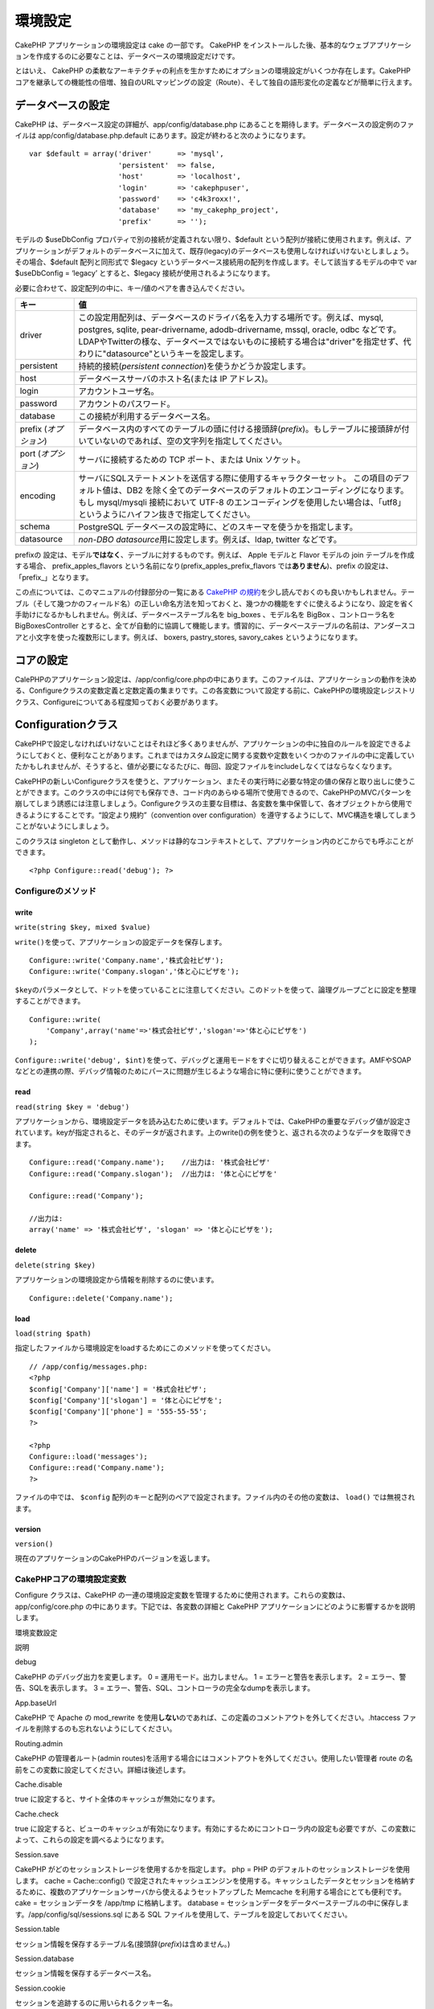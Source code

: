 環境設定
########

CakePHP アプリケーションの環境設定は cake の一部です。 CakePHP
をインストールした後、基本的なウェブアプリケーションを作成するのに必要なことは、データベースの環境設定だけです。

とはいえ、 CakePHP
の柔軟なアーキテクチャの利点を生かすためにオプションの環境設定がいくつか存在します。CakePHP
コアを継承しての機能性の倍増、独自のURLマッピングの設定（Route）、そして独自の語形変化の定義などが簡単に行えます。

データベースの設定
==================

CakePHP は、データベース設定の詳細が、app/config/database.php
にあることを期待します。データベースの設定例のファイルは
app/config/database.php.default
にあります。設定が終わると次のようになります。

::

    var $default = array('driver'      => 'mysql',
                         'persistent'  => false,
                         'host'        => 'localhost',
                         'login'       => 'cakephpuser',
                         'password'    => 'c4k3roxx!',
                         'database'    => 'my_cakephp_project',
                         'prefix'      => '');

モデルの $useDbConfig プロパティで別の接続が定義されない限り、$default
という配列が接続に使用されます。例えば、アプリケーションがデフォルトのデータベースに加えて、既存(legacy)のデータベースも使用しなければいけないとしましょう。その場合、$default
配列と同形式で $legacy
というデータベース接続用の配列を作成します。そして該当するモデルの中で
var $useDbConfig = ‘legacy’ とすると、$legacy
接続が使用されるようになります。

必要に合わせて、設定配列の中に、キー/値のペアを書き込んでください。

+-------------------------+-------------------------------------------------------------------------------------------------------------------------------------------------------------------------------------------------------------------------------------------------------------------------------------------------------+
| キー                    | 値                                                                                                                                                                                                                                                                                                    |
+=========================+=======================================================================================================================================================================================================================================================================================================+
| driver                  | この設定用配列は、データベースのドライバ名を入力する場所です。例えば、mysql, postgres, sqlite, pear-drivername, adodb-drivername, mssql, oracle, odbc などです。LDAPやTwitterの様な、データベースではないものに接続する場合は"driver"を指定せず、代わりに"datasource"というキーを設定します。         |
+-------------------------+-------------------------------------------------------------------------------------------------------------------------------------------------------------------------------------------------------------------------------------------------------------------------------------------------------+
| persistent              | 持続的接続(\ *persistent connection*)を使うかどうか設定します。                                                                                                                                                                                                                                       |
+-------------------------+-------------------------------------------------------------------------------------------------------------------------------------------------------------------------------------------------------------------------------------------------------------------------------------------------------+
| host                    | データベースサーバのホスト名(または IP アドレス)。                                                                                                                                                                                                                                                    |
+-------------------------+-------------------------------------------------------------------------------------------------------------------------------------------------------------------------------------------------------------------------------------------------------------------------------------------------------+
| login                   | アカウントユーザ名。                                                                                                                                                                                                                                                                                  |
+-------------------------+-------------------------------------------------------------------------------------------------------------------------------------------------------------------------------------------------------------------------------------------------------------------------------------------------------+
| password                | アカウントのパスワード。                                                                                                                                                                                                                                                                              |
+-------------------------+-------------------------------------------------------------------------------------------------------------------------------------------------------------------------------------------------------------------------------------------------------------------------------------------------------+
| database                | この接続が利用するデータベース名。                                                                                                                                                                                                                                                                    |
+-------------------------+-------------------------------------------------------------------------------------------------------------------------------------------------------------------------------------------------------------------------------------------------------------------------------------------------------+
| prefix (*オプション*)   | データベース内のすべてのテーブルの頭に付ける接頭辞(\ *prefix*)。もしテーブルに接頭辞が付いていないのであれば、空の文字列を指定してください。                                                                                                                                                          |
+-------------------------+-------------------------------------------------------------------------------------------------------------------------------------------------------------------------------------------------------------------------------------------------------------------------------------------------------+
| port (*オプション*)     | サーバに接続するための TCP ポート、または Unix ソケット。                                                                                                                                                                                                                                             |
+-------------------------+-------------------------------------------------------------------------------------------------------------------------------------------------------------------------------------------------------------------------------------------------------------------------------------------------------+
| encoding                | サーバにSQLステートメントを送信する際に使用するキャラクターセット。 この項目のデフォルト値は、DB2 を除く全てのデータベースのデフォルトのエンコーディングになります。もし mysql/mysqli 接続において UTF-8 のエンコーディングを使用したい場合は、「utf8」というようにハイフン抜きで指定してください。   |
+-------------------------+-------------------------------------------------------------------------------------------------------------------------------------------------------------------------------------------------------------------------------------------------------------------------------------------------------+
| schema                  | PostgreSQL データベースの設定時に、どのスキーマを使うかを指定します。                                                                                                                                                                                                                                 |
+-------------------------+-------------------------------------------------------------------------------------------------------------------------------------------------------------------------------------------------------------------------------------------------------------------------------------------------------+
| datasource              | *non-DBO datasource*\ 用に設定します。例えば、ldap, twitter などです。                                                                                                                                                                                                                                |
+-------------------------+-------------------------------------------------------------------------------------------------------------------------------------------------------------------------------------------------------------------------------------------------------------------------------------------------------+

prefixの
設定は、モデル\ **ではなく**\ 、テーブルに対するものです。例えば、 Apple
モデルと Flavor モデルの join テーブルを作成する場合、
prefix\_apples\_flavors という名前になり(prefix\_apples\_prefix\_flavors
では\ **ありません**)、prefix の設定は、「prefix\_」となります。

この点については、このマニュアルの付録部分の一覧にある `CakePHP
の規約 </ja/view/22/CakePHPの規約>`_\ を少し読んでおくのも良いかもしれません。テーブル（そして幾つかのフィールド名）の正しい命名方法を知っておくと、幾つかの機能をすぐに使えるようになり、設定を省く手助けになるかもしれません。例えば、データベーステーブル名を
big\_boxes 、モデル名を BigBox 、コントローラ名を BigBoxesController
とすると、全てが自動的に協調して機能します。慣習的に、データベーステーブルの名前は、アンダースコアと小文字を使った複数形にします。例えば、
boxers, pastry\_stores, savory\_cakes というようになります。

コアの設定
==========

CalePHPのアプリケーション設定は、/app/config/core.phpの中にあります。このファイルは、アプリケーションの動作を決める、Configureクラスの変数定義と定数定義の集まりです。この各変数について設定する前に、CakePHPの環境設定レジストリクラス、Configureについてある程度知っておく必要があります。

Configurationクラス
===================

CakePHPで設定しなければいけないことはそれほど多くありませんが、アプリケーションの中に独自のルールを設定できるようにしておくと、便利なことがあります。これまではカスタム設定に関する変数や定数をいくつかのファイルの中に定義していたかもしれませんが、そうすると、値が必要になるたびに、毎回、設定ファイルをincludeしなくてはならなくなります。

CakePHPの新しいConfigureクラスを使うと、アプリケーション、またその実行時に必要な特定の値の保存と取り出しに使うことができます。このクラスの中には何でも保存でき、コード内のあらゆる場所で使用できるので、CakePHPのMVCパターンを崩してしまう誘惑には注意しましょう。Configureクラスの主要な目標は、各変数を集中保管して、各オブジェクトから使用できるようにすることです。“設定より規約”（convention
over
configuration）を遵守するようにして、MVC構造を壊してしまうことがないようにしましょう。

このクラスは singleton
として動作し、メソッドは静的なコンテキストとして、アプリケーション内のどこからでも呼ぶことができます。

::

    <?php Configure::read('debug'); ?>

Configureのメソッド
-------------------

write
~~~~~

``write(string $key, mixed $value)``

``write()``\ を使って、アプリケーションの設定データを保存します。

::

    Configure::write('Company.name','株式会社ピザ');
    Configure::write('Company.slogan','体と心にピザを');

``$key``\ のパラメータとして、ドットを使っていることに注意してください。このドットを使って、論理グループごとに設定を整理することができます。

::

    Configure::write(
        'Company',array('name'=>'株式会社ピザ','slogan'=>'体と心にピザを')
    );

``Configure::write('debug', $int)``\ を使って、デバッグと運用モードをすぐに切り替えることができます。AMFやSOAPなどとの連携の際、デバッグ情報のためにパースに問題が生じるような場合に特に便利に使うことができます。

read
~~~~

``read(string $key = 'debug')``

アプリケーションから、環境設定データを読み込むために使います。デフォルトでは、CakePHPの重要なデバッグ値が設定されています。keyが指定されると、そのデータが返されます。上のwrite()の例を使うと、返される次のようなデータを取得できます。

::

    Configure::read('Company.name');    //出力は: '株式会社ピザ'
    Configure::read('Company.slogan');  //出力は: '体と心にピザを'
     
    Configure::read('Company');
     
    //出力は: 
    array('name' => '株式会社ピザ', 'slogan' => '体と心にピザを');

delete
~~~~~~

``delete(string $key)``

アプリケーションの環境設定から情報を削除するのに使います。

::

    Configure::delete('Company.name');

load
~~~~

``load(string $path)``

指定したファイルから環境設定をloadするためにこのメソッドを使ってください。

::

    // /app/config/messages.php:
    <?php
    $config['Company']['name'] = '株式会社ピザ';
    $config['Company']['slogan'] = '体と心にピザを';
    $config['Company']['phone'] = '555-55-55';
    ?>
     
    <?php
    Configure::load('messages');
    Configure::read('Company.name');
    ?>

ファイルの中では、 ``$config``
配列のキーと配列のペアで設定されます。ファイル内のその他の変数は、
``load()`` では無視されます。

version
~~~~~~~

``version()``

現在のアプリケーションのCakePHPのバージョンを返します。

CakePHPコアの環境設定変数
-------------------------

Configure クラスは、CakePHP
の一連の環境設定変数を管理するために使用されます。これらの変数は、app/config/core.php
の中にあります。下記では、各変数の詳細と CakePHP
アプリケーションにどのように影響するかを説明します。

環境変数設定

説明

debug

CakePHP のデバッグ出力を変更します。
0 = 運用モード。出力しません。
1 = エラーと警告を表示します。
2 = エラー、警告、SQLを表示します。
3 = エラー、警告、SQL、コントローラの完全なdumpを表示します。

App.baseUrl

CakePHP で Apache の mod\_rewrite
を使用\ **しない**\ のであれば、この定義のコメントアウトを外してください。.htaccess
ファイルを削除するのも忘れないようにしてください。

Routing.admin

CakePHP の管理者ルート(admin
routes)を活用する場合にはコメントアウトを外してください。使用したい管理者
route の名前をこの変数に設定してください。詳細は後述します。

Cache.disable

true に設定すると、サイト全体のキャッシュが無効になります。

Cache.check

true
に設定すると、ビューのキャッシュが有効になります。有効にするためにコントローラ内の設定も必要ですが、この変数によって、これらの設定を調べるようになります。

Session.save

CakePHP がどのセッションストレージを使用するかを指定します。
php = PHP のデフォルトのセッションストレージを使用します。
cache = Cache::config()
で設定されたキャッシュエンジンを使用する。キャッシュしたデータとセッションを格納するために、複数のアプリケーションサーバから使えるようセットアップした
Memcache を利用する場合にとても便利です。
cake = セッションデータを /app/tmp に格納します。
database =
セッションデータをデータベーステーブルの中に保存します。/app/config/sql/sessions.sql
にある SQL ファイルを使用して、テーブルを設定しておいてください。

Session.table

セッション情報を保存するテーブル名(接頭辞(\ *prefix*)は含めません。)

Session.database

セッション情報を保存するデータベース名。

Session.cookie

セッションを追跡するのに用いられるクッキー名。

Session.timeout

セッションタイムアウトの基本時間を秒で指定します。実際の時間は、
Security.level に依存します。

Session.start

trueに設定すると、セッションが自動的に始まります。

Session.checkAgent

false
に設定すると、リクエストの間にユーザエージェントが変更されていないかを
CakePHP のセッションが確認しなくなります。

Security.level

CakePHP のセキュリティレベルを設定します。'Session.timeout'
で設定されたセッションタイムアウトの基本時間に、この設定による値をかけたものが最終的な値になります。
有効な値：
'high' = x 10
'medium' = x 100
'low' = x 300
'high' と 'medium' は、両方とも
`session.referer\_check <https://www.php.net/manual/ja/session.configuration.php#ini.session.referer-check>`_
が有効になります。
'Security.level' が 'high' にセットされていた場合、 CakePHP のセッション
ID はリクエストごとに再生成されます。

Security.salt

セキュリティを考慮したハッシングのために利用されるランダムな文字列です。

Asset.timestamp

正規のヘルパーを使用する場合、個々のファイルの最終更新時刻のタイムスタンプをアセットファイル（CSS,
JavaScript, 画像）のURLの最後に付与します。

有効な値:
 (bool) false - 何もしない（デフォルト）
 (bool) true - debug > 0 のときタイムスタンプを付与する
 (string) 'force' - debug >= 0 のときタイムスタンプを付与する

Acl.classname, Acl.database

CakePHP の
ACL(アクセス制御リスト)機能で利用される定数です。詳細はアクセス制御リストの章を見てください。

キャッシュの設定は、core.php
にもあります。この点については後の章にもありますので参考にしてください。

Configure
クラスは、サイトの動作中に、コアの環境設定を読み書きすることができます。たとえば、アプリケーションの中で、ある特定の部分だけデバッグ設定を変えたいというような場合などに特に便利です。

Configuration定数
-----------------

ほとんどの環境設定はConfigureで行いますが、CakePHPが実行時に使用する定数がほかにもあります。

+--------------+-------------------------------------------------------------------------------------------------------+
| 定数         | 説明                                                                                                  |
+==============+=======================================================================================================+
| LOG\_ERROR   | エラーに関する定数。エラーログどデバッグに用いられます。現在、PHPはLOG\_DEBUGをサポートしています。   |
+--------------+-------------------------------------------------------------------------------------------------------+

App クラス
==========

*CakePHP*\ におけるクラスのロード処理はさらに合理化されました。前のバージョンでは、ロードしたいクラスの型に基づいて必要なクラスのロード処理に対して様々な関数群が存在しました。この関数群の使用は推奨されなくなりました。あらゆるクラスおよびライブラリのロードするには現在、\ *App::import()*\ を使用します。\ *App::import()*\ は次のことを保証します。クラスが１度しかロードされないこと。適切な親クラスがロードされること。そして数多のケースで自動的にパスを解決することです。

App::import()の使用
-------------------

``App::import($type, $name, $parent, $search, $file, $return)``

初めて ``App::import``
を見ると複雑に見えるかもしれません。でも、多くの場合は２つの引数だけが必須になっています。

コアライブラリのインポート
--------------------------

SanitizeやXmlといったコアのライブラリは、次の方法で読み込みます。

::

    <?php App::import('Core', 'Sanitize') ?>

これで、Sanitizeクラスが使えるようになります。

コントローラ、モデル、コンポーネント、ビヘイビア、ヘルパのインポート
--------------------------------------------------------------------

アプリケーションに関連するすべてのクラスをApp::import()で読み込めます。以下の例を参照してください。

コントローラの読み込み
~~~~~~~~~~~~~~~~~~~~~~

``App::import('Controller', 'MyController');``

``App::import`` のコールは、ファイルを ``require``
で読み込むことと同じです。その後にクラスを初期化する必要があるということを意識しておいてください。

::

    <?php
    // これは、require('controllers/users_controller.php'); と同じです。
    App::import('Controller', 'Users');

    // クラスをロードします
    $Users = new UsersController;

    // モデルのアソシエーション、コンポーネントその他をロードするには次のようにします。
    $Users->constructClasses();
    ?>

モデルの読み込み
~~~~~~~~~~~~~~~~

``App::import('Model', 'MyModel')``

コンポーネントの読み込み
~~~~~~~~~~~~~~~~~~~~~~~~

``App::import('Component', 'Auth')``

::

    <?php
    App::import('Component', 'Mailer');

    // このクラスを読み込む必要がある
    $Mailer = new MailerComponent();

    ?>

ビヘイビアの読み込み
~~~~~~~~~~~~~~~~~~~~

``App::import('Behavior', 'Tree');``

ヘルパーの読み込み
~~~~~~~~~~~~~~~~~~

``App::import('Helper', 'Html');``

プラグインの読み込み
--------------------

プラグインのクラスを読み込むのは、appとコアのクラスを読み込むのとほぼ同じです。しかし、読み込み元のプラグイン名を指定してください。

::

    App::import('Model', 'PluginName.Comment');

APP/plugins/plugin\_name/vendors/flickr/flickr.php
を読み込むには、次のようにします：

::

    App::import('Vendor', 'PluginName.flickr/flickr');

Vendor ファイルの読み込み
-------------------------

vendor() 関数は非推奨になりました。vendor ファイルはこれまでと同様に
App::import()
を使用して読み込むようになりました。構文はわずかに異なり、引数が追加されています。これは
vendor ファイルの構造は大きく異なっていたり、すべての vendor
ファイルにクラスが含まれているとは限らないためです。

以下は、いくつかのパス構造から vendor
ファイルをどのように読み込むかという例です。vendor ファイルは、vendor
フォルダにあると仮定します。

Vendor の例
~~~~~~~~~~~

**vendors/geshi.php** を読み込むには

::

    App::import('Vendor', 'geshi');

**vendors/flickr/flickr.php** を読み込むには

::

    App::import('Vendor', 'flickr/flickr');

**vendors/some.name.php** を読み込むには

::

    App::import('Vendor', 'SomeName', array('file' => 'some.name.php'));

**vendors/services/well.named.php** を読み込むには

::

    App::import('Vendor', 'WellNamed', array('file' => 'services'.DS.'well.named.php'));

ベンダーファイルが/app/vendorsディレクトリの内部にあっても、違いはありません。Cakeは自動的に検出します。

**app/vendors/vendorName/libFile.php** を読み込むには

::

    App::import('Vendor', 'aUniqueIdentifier', array('file' =>'vendorName'.DS.'libFile.php'));

Routesの設定
============

Routingは、URLをコントローラのアクションに結びつける（map)
する機能です。URL の見ばえをよくし（pretty
URL）、より柔軟に設定できるよう、CakePHP に備わっています。routes
を使うために Apache の mod\_rewrite
が必ず必要というわけではありませんが、mod\_rewrite
を使用すると、アドレスバーに表示される URL が整ったものになります。

後に説明するように、CakePHP 1.2 の Routes
は機能が拡張され、非常にパワフルです。

デフォルトのルーティング
------------------------

独自のルートを設定する前に、CakePHP
のデフォルトのルートについて知っておく必要があります。CakePHP
のデフォルトルーティングによって、どんなアプリケーションでもうまく動くようになっています。URL
の中に、アクション名を置くことで、アクションに直接アクセスすることができます。コントローラのアクションに
URL を使うことでパラメータを渡すこともできます。

::

        デフォルトのroutesのURLパターン：
        http://example.com/コントローラ名/アクション名/パラメータ１/パラメータ２/パラメータ３

/posts/view という URL は、PostsController の view()
アクションにマップされます。 /products/view\_clearance
は、ProductsController の viewClearance()
アクションにマップされます。URL
でアクション名が指定されていない場合には、index()
メソッドが用いられます。

デフォルトのルーティングでは、URLを使ってアクションにパラメータを渡すこともできます。例えば、/posts/view/25
というリクエストは、PostsController 上で view(25)
として呼ぶのと同じことになります。

名前付きのパラメータ
--------------------

CakePHP 1.2
の新機能には、パラメータに名前を付けられる、というものがあります。URL
を使ってパラメータに名前を付けて、その値を渡すことができます。/posts/view/title:first+post/category:generalというリクエストでは、PostsController
の view() アクションが呼ばれます。このアクションでは、title と category
というパラメータの値を、それぞれ、$this->passedArgs[‘title’] と
$this->passedArgs[‘category’] として受け取ることができます。

参考例としていくつか挙げてみます。

::

    デフォルトのルーティングを使用した、URL からコントローラへのアクションマッピング：
        
    URL: /monkeys/jump
    Mapping: MonkeysController->jump();
     
    URL: /products
    Mapping: ProductsController->index();
     
    URL: /tasks/view/45
    Mapping: TasksController->view(45);
     
    URL: /donations/view/recent/2001
    Mapping: DonationsController->view('recent', '2001');

    URL: /contents/view/chapter:models/section:associations
    Mapping: ContentsController->view();
    $this->passedArgs['chapter'] = 'models';
    $this->passedArgs['section'] = 'associations';

Routes の定義
-------------

独自ルートの定義により、アプリケーションを指定した URL
で動作させることができるようになります。独自のルーティングは、/app/config/routes.php
ファイルで ``Router::connect()`` メソッドを使用して定義します。

``connect()`` メソッドは３つのパラメータからなっています。対応させたい
URL、独自のルート要素のデフォルトの値、要素と対応させるための正規表現ルールです。

ルート定義の基本的な形式は次のようになります。：

::

    Router::connect(
        'URL',
        array('paramName' => 'デフォルト値'),
        array('paramName' => '正規表現')
    )

最初のパラメータで、制御する URL をルータに伝えます。URL
は、通常のスラッシュで分けられた文字列です。しかし、ワイルドカード(\*)や、独自の
route
要素(コロンで始まる変数名)を含むことができます。ワイルドカードで対応させたい
URL を指定し、route
要素の指定で、コントローラアクションのためのパラメータを集めることができます。

URLを指定した後、\ ``connect()``
の次の２つのパラメータを使って、リクエストが対応した場合に何を行うのかを
CakePHP に伝えます。2番目のパラメータは連想配列です。配列のキーは、URL
の route 要素にちなんだものか、デフォルト要素（:controller, :action,
:plugin）にしてください。配列内の値は、それらのキーに対するデフォルト値です。connect()
の3番目のパラメータを考える前に、基本的な例をいくつか見てみましょう。

::

    Router::connect(
        '/pages/*',
        array('controller' => 'pages', 'action' => 'display')
    );

CakePHP の routes.php
ファイルの中（40行目）に、このルートが書かれています。このルートは、/pages/
ではじまるすべての URL にマッチし、それを ``PagesController();`` の
``display()`` メソッドに渡します。例えば、 /pages/products
というリクエストは、\ ``PagesController->display('products')``
にマップされます。

::

    Router::connect(
        '/government',
        array('controller' => 'products', 'action' => 'display', 5)
    );

この2つ目の例は、\ ``connect()``
の2番目のパラメータでデフォルトパラメータを定義する方法を示しています。それぞれのお客様向けに異なる製品がある場合などに
route
を作成することを考えることができるでしょう。この例では、/products/display/5
としなくても、/government という URL でアクセスできるようになります。

一般的な Router
の他の使い方は、コントローラの別名(alias)を定義することです。通常の
/users/someAction/5 という URL の代わりに、/cooks/someAction/5
でアクセスさせたいとしましょう。このようなルートの設定は、次のようにすることで簡単に実現できます。

::

    Router::connect(
        '/cooks/:action/*', array('controller' => 'users', 'action' => 'index')
    );

この設定は、 Router が /cooks/ で始まる URL を、全て users
コントローラに送ることを表しています。

URL
が生成されるときも、ルートの設定が適用されます。上述の例にあるルートが最初にマッチした場合、URL
として ``array('controller' => 'users', 'action' => 'someAction', 5)``
のように指定すると、/cooks/someAction/5 というURL が生成されます。

ルートの中で独自の名前を持つパラメータを使うつもりならば、\ ``Router::connectNamed``
を用いて Router にそれを伝える必要があります。上述の例にあるルートに
``/cooks/someAction/type:chef``
のようなURLをマッチさせたい場合は、次のようにします。

::

    Router::connectNamed(array('type'));
    Router::connect(
        '/cooks/:action/*', array('controller' => 'users', 'action' => 'index')
    );

さらに柔軟な追加機能として、カスタム route
要素を指定できます。この機能により、コントローラアクション用のパラメータが、URL
のどこにあるのかを定義できるようになります。リクエストがあると、このカスタム
route 要素は、コントローラの $this->params
の中に入ります。これは、パラメータに名前を付けるのとは異なる仕方で扱われます。違いに注意してください。パラメータに名前を付けた（/コントローラ/アクション/名前:値）ものは、$this->passedArgs
の中に入りますが、カスタム route 要素のデータは、$this->params
の中に入ります。カスタム route
要素を定義する際には、正規表現によって、URL
が正しく作られているか、作られていないかを CakePHP
が判断できるようにします。

::

    Router::connect(
        '/:controller/:id',
        array('action' => 'view'),
        array('id' => '[0-9]+')
    );

これは、/コントローラ名/id
という形で、どんなコントローラからでもモデルを表示（view）できるようにする例です。connect()
に指定されている URL には２つの route 要素があります。controller と :id
です。:controller 要素は、CakePHP のデフォルト route 要素です。ルータは
URL 内のコントローラ名を見つけることができます。:id 要素はカスタム route
要素なので、connect()
の３番目のパラメータ内の正規表現で、どうやってマッチさせるのかを明示する必要があります。こうすることで、CakePHP
はアクション名ではないと区別でき、URL 内の ID を見つけることができます。

この route が定義されると、/apples/5 というリクエストは、/apples/view/5
としたのと同じことになります。どちらも、ApplesController の view()
メソッドを呼びます。view() メソッド内では、\ ``$this->params['id']``
を使って渡された ID を知ることができます。

この例も知れば、routing の達人です。

::

    Router::connect(
        '/:controller/:year/:month/:day',
        array('action' => 'index', 'day' => null),
        array(
            'year' => '[12][0-9]{3}',
            'month' => '0[1-9]|1[012]',
            'day' => '0[1-9]|[12][0-9]|3[01]'
        )
    );

ややこしいものですが、route が非常に強力であることを示す例です。この URL
では、4つの要素があります。最初のものはよく知っているもので、まずコントローラ名が来ることを
CakePHP に伝えます。

次に、いくつかのデフォルト値を指定します。コントローラ名に関係なく、index()
アクションが呼ばれるようにします。そして、day パラメーター（URL
の４つ目の要素）のデフォルト値を null
として、これがオプションであることを設定します。

最後に、年(year)、月(month)、日(day)の数値にマッチする正規表現を指定します。

設定すると、この route
は、/articles/2007/02/01、/posts/2004/11/16、/products/2001/05 （day
パラメータは、オプション）といった URL
にマッチするようになります。対応するコントローラの index()
アクションに渡し、$this->params
の中にはカスタム指定した日付パラメータを入れます。

アクションにパラメータを渡す
----------------------------

アクション(action)が次のように定義されていて、\ ``$this->params['id']``
の代わりに ``$articleID``
を使用して引数を受け取りたいと仮定します。ただ、\ ``Router::connect()``
の第３引数に特別な配列(array)を追加するだけです。

::

    // some_controller.php
    function view($articleID = null, $slug = null) {
        // ここに何かしらコードを書く
    }

    // routes.php
    Router::connect(
        // E.g. /blog/3-CakePHP_Rocks
        '/blog/:id-:slug',
        array('controller' => 'blog', 'action' => 'view'),
        array(
            // これは単にアクション(action)で ":id" を $articleID にマッピングするため、順番は重要です。
            'pass' => array('id', 'slug'),
            'id' => '[0-9]+'
        )
    )

これで逆のルーティング機能が追加されたので、以下のように url
配列に渡すことができます。ルートで定義されているので、 Cake は URL
をどのように作成したらよいかがわかっています。

::

    // view.ctp
    // これは /blog/3-CakePHP_Rocks へのリンクを返すでしょう
    <?= $html->link('CakePHP Rocks', array(
        'controller' => 'blog',
        'action' => 'view',
        'id' => 3,
        'slug' => Inflector::slug('CakePHP Rocks')
    )) ?>

プレフィックスルーティング(Prefix Routing)
------------------------------------------

たいていのアプリケーションには、権限のあるユーザだけが情報を変更できる管理画面が必要です。そのために
/admin/users/edit/5 のような特別な URL
を準備することがよくあります。CakePHP では、コア設定ファイル内の
Routing.admin に管理パスを設定して admin ルーティングを有効にできます。

::

    Configure::write('Routing.admin', 'admin');

コントローラ(controller)内では、プレフィックスとして ``admin_``
をメソッドの前につけたすべてのアクション(action)が呼び出されます。users
を例にすると、/admin/users/edit/5
というURLへのアクセスで、\ ``UsersController`` の ``admin_edit``
メソッドが、引数5で呼び出されます。このビューファイルはapp/views/users/admin\_edit.ctpとなります。

URL /admin を、pagesコントローラの
``admin_index``\ アクションにマップするには次のような route を使います。

::

    Router::connect('/admin', array('controller' => 'pages', 'action' => 'index', 'admin' => true)); 

複数のプレフィックスを使うように Router を設定することもできます。

::

    Router::connect('/profiles/:controller/:action/*', array('prefix' => 'profiles', 'profiles' => true)); 

profiles に対するすべての呼び出しは、\ ``profiles_``
プレフィックスのついたメソッドを探して呼び出します。usersを例にとると、/profiles/users/edit/5
などの構造を持つURLは、\ ``UsersController`` の ``profiles_edit``
メソッドを呼び出します。

``:controller``\ と似ている\ ``:prefix``\ という名前のエレメントを使って、ワイルドカードプレフィックスルーティングをすることができます。以下のルートを使えば、apiコントローラのuser\_createアクションに、\ ``/api/user/create``\ というURLをマッピングすることができます。

::

    Router::connect('/api/:prefix/:action', array('controller' => 'api'));

その他、apiコントローラのquestion\_createアクションに\ ``/api/question/create``\ 、apiコントローラのquestion\_editアクションに\ ``/api/question/edit``\ をマッピングすることもできます。

また、重要な点として、HTML
ヘルパーを使用してリンクを作成するなら、プレフィックスを用いた呼び出しの管理も楽になります。HTML
ヘルパーを使ったリンクの例は次のようになります。

::

    echo $html->link('Edit your profile', array('profiles' => true, 'controller' => 'users', 'action' => 'edit', 'id' => 5)); 

この方法を使うと、複数のプレフィックスルートを定義することができ、柔軟な
URL 構造を持つアプリケーションを作成できます。

Plugin routing
--------------

Plugin routing uses the **plugin** key. You can create links that point
to a plugin by adding the plugin key to your url array.

::

    echo $html->link('New todo', array('plugin' => 'todo', 'controller' => 'todo_items', 'action' => 'create'));

Conversely if the active request is a plugin request and you want to
create a link that has no plugin you can do the following.

::

    echo $html->link('New todo', array('plugin' => null, 'controller' => 'users', 'action' => 'profile'));

By setting ``plugin => null`` you tell the Router that you want to
create a link that is not part of a plugin.

File extensions
---------------

To handle different file extensions with your routes, you need one extra
line in your routes config file:

::

    Router::parseExtensions('html', 'rss');

This will tell the router to remove any matching file extensions, and
then parse what remains.

If you want to create a URL such as /page/title-of-page.html you would
create your route as illustrated below:

::

        Router::connect(
            '/page/:title',
            array('controller' => 'pages', 'action' => 'view'),
            array(
                'pass' => array('title')
            )
        );  

Then to create links which map back to the routes simply use:

::

    $html->link('Link title', array('controller' => 'pages', 'action' => 'view', 'title' => Inflector::slug('text to slug', '-'), 'ext' => 'html'))

インフレクション（Inflections）
===============================

Cakeの命名規約は非常に便利です。データベースのテーブルを、big\_boxes、モデルをBigBox、コントローラをBigBoxesControllerとすることができ、それですべてが自動的に協調するようになります。CakePHPがすべてをつなぎ合わせることができるのは、単語の単数形と複数形を\ *inflecting（語尾変化、屈折）*\ させているからです。

CakePHPのinflector（複数形化、単数形化、キャメルケース化、アンダースコア化するクラス）がうまく動かない場合があります。（特に英語圏以外）CakePHPがFociをFishだと分からないのであれば、inflection設定ファイルを編集しましょう。ここに独自のルールを書いて、CakePHPに教えることができます。このファイルは、/app/config/inflections.phpにあります。

このファイルの中には六つの変数があります。各変数によって、CakePHPのinflectionの振る舞いを調整できます。

+------------------------+------------------------------------------------------------------------------------------------------------------------------------------------------------------+
| inflections.php 変数   | 説明                                                                                                                                                             |
+========================+==================================================================================================================================================================+
| $pluralRules           | この配列には、複数形にするためのルールが含まれます。配列のキーがパターンで、値が置き換える値になります。                                                         |
+------------------------+------------------------------------------------------------------------------------------------------------------------------------------------------------------+
| $uninflectedPlural     | 複数形にする必要のない単語を含む配列です。（質量名詞など）                                                                                                       |
+------------------------+------------------------------------------------------------------------------------------------------------------------------------------------------------------+
| $irregularPlural       | 単語とその複数形を含む配列です。配列のキーは単数形で、値が複数形です。この配列は、$pluralRulesで定義されているルールに従わない単語を指定するのに用いられます。   |
+------------------------+------------------------------------------------------------------------------------------------------------------------------------------------------------------+
| $singularRules         | $pluralRulesと同じで、この配列だけが単数形化する単語を持っています。                                                                                             |
+------------------------+------------------------------------------------------------------------------------------------------------------------------------------------------------------+
| $uninflectedSingular   | $uninflectedPluralと同じで、この配列だけが、単数形を持たない単語を持っています。デフォルトでは、$uninflectedPluralと同じです。                                   |
+------------------------+------------------------------------------------------------------------------------------------------------------------------------------------------------------+
| $irregularSingular     | $irregularPluralと同じ形式で、単数形の単語だけです。                                                                                                             |
+------------------------+------------------------------------------------------------------------------------------------------------------------------------------------------------------+

CakePHPのブートストラップ
=========================

追加の環境設定が必要な場合には、CakePHPのブートストラップファイルを使用しましょう。/app/config/bootstrap.phpです。このファイルは、CakePHPのコアのブートストラップのすぐ後に実行されます。

このファイルは、よくあるブートストラップ作業を行うのに便利です。：

-  便利関数の定義
-  グローバル定数を登録
-  モデル、ビュー、コントローラの追加のパスの定義

ブートストラップファイルに何か追加する際には、MVCのソフトウェアデザインパターンを崩してしまわないように注意しましょう。整形用の関数をここに書いてコントローラの中で使いたくなったりするかもしれないからです。

その衝動に抵抗しましょう。後で良かったと思うことでしょう。

AppControllerクラスの中に何かを置くことを考えても良いでしょう。このクラスは、アプリケーション内のすべてのコントローラの親クラスです。AppControllerは、コントローラのコールバックを使ったり、すべてのコントローラから使える関数を定義したりするのに便利な場所です。
